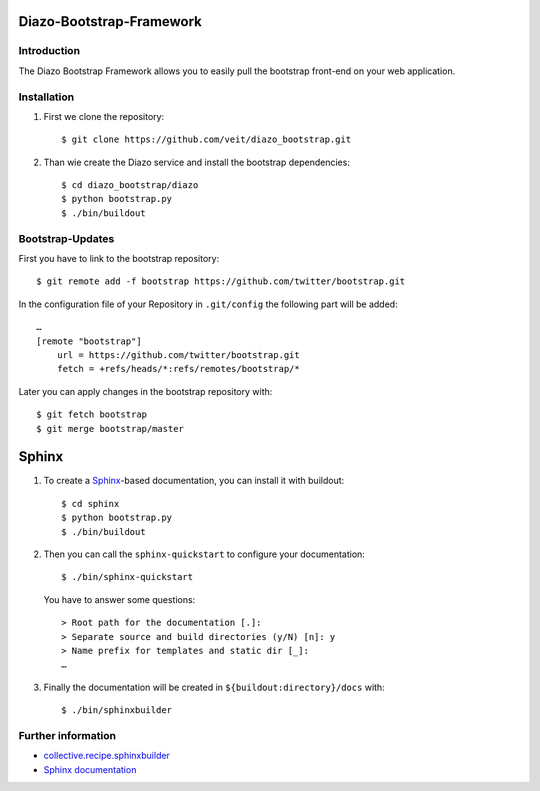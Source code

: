 Diazo-Bootstrap-Framework
=========================

Introduction
------------

The Diazo Bootstrap Framework allows you to easily pull the bootstrap
front-end on your web application.

Installation
------------

#. First we clone the repository::

    $ git clone https://github.com/veit/diazo_bootstrap.git

#. Than wie create the Diazo service and install the bootstrap dependencies::

    $ cd diazo_bootstrap/diazo
    $ python bootstrap.py
    $ ./bin/buildout

Bootstrap-Updates
-----------------

First you have to link to the bootstrap repository::

    $ git remote add -f bootstrap https://github.com/twitter/bootstrap.git

In the configuration file of your Repository in ``.git/config`` the following
part will be added::

    …
    [remote "bootstrap"]
        url = https://github.com/twitter/bootstrap.git
        fetch = +refs/heads/*:refs/remotes/bootstrap/*

Later you can apply changes in the bootstrap repository with::

    $ git fetch bootstrap
    $ git merge bootstrap/master

Sphinx
======

#. To create a `Sphinx <http://sphinx-doc.org/>`_-based documentation, you can
   install it with buildout::

    $ cd sphinx
    $ python bootstrap.py
    $ ./bin/buildout

#. Then you can call the ``sphinx-quickstart`` to configure your
   documentation::

    $ ./bin/sphinx-quickstart

   You have to answer some questions::

    > Root path for the documentation [.]: 
    > Separate source and build directories (y/N) [n]: y
    > Name prefix for templates and static dir [_]: 
    …

#. Finally the documentation will be created in
   ``${buildout:directory}/docs`` with::

    $ ./bin/sphinxbuilder

Further information
-------------------

- `collective.recipe.sphinxbuilder <http://pypi.python.org/pypi/collective.recipe.sphinxbuilder>`_
- `Sphinx documentation <http://sphinx-doc.org/contents.html>`_

